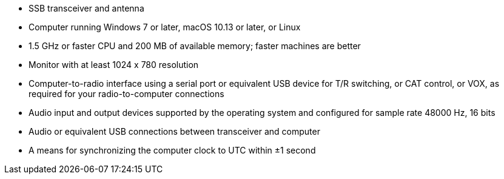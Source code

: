 // Status=review

- SSB transceiver and antenna 
- Computer running Windows 7 or later, macOS 10.13 or later, or Linux
- 1.5 GHz or faster CPU and 200 MB of available memory; faster
machines are better
- Monitor with at least 1024 x 780 resolution
- Computer-to-radio interface using a serial port or equivalent USB 
  device for T/R switching, or CAT control, or VOX, as required for 
  your radio-to-computer connections
- Audio input and output devices supported by the operating system and 
  configured for sample rate 48000 Hz, 16 bits
- Audio or equivalent USB connections between transceiver and computer  
- A means for synchronizing the computer clock to UTC within ±1 second
